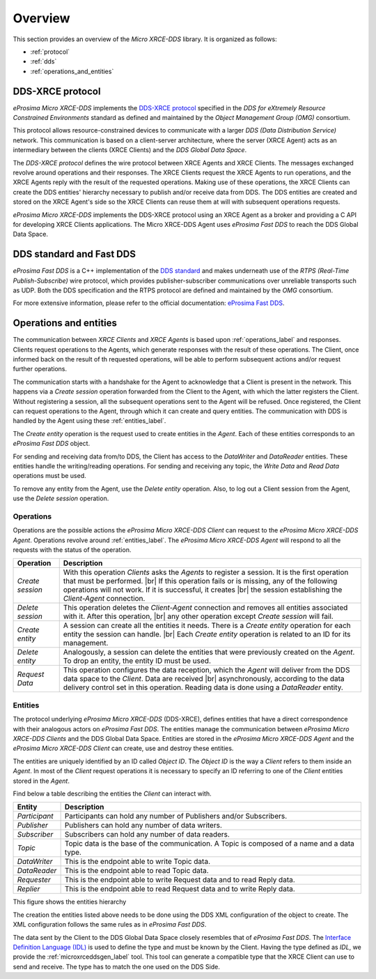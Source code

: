 .. |br| raw:: html

  <br/>

.. _user:

Overview
========

This section provides an overview of the *Micro XRCE-DDS* library. It is organized as follows:

- :ref:`protocol`
- :ref:`dds`
- :ref:`operations_and_entities`

.. _protocol:

DDS-XRCE protocol
-----------------

*eProsima Micro XRCE-DDS* implements the `DDS-XRCE protocol <https://www.omg.org/spec/DDS-XRCE/1.0/Beta1/PDF>`_
specified in the `DDS for eXtremely Resource Constrained Environments` standard as defined and maintained by the
`Object Management Group (OMG)` consortium.

This protocol allows resource-constrained devices to communicate with a larger `DDS (Data Distribution Service)` network.
This communication is based on a client-server architecture,
where the server (XRCE Agent) acts as an intermediary between the clients (XRCE Clients) and the `DDS Global Data Space`.

The *DDS-XRCE protocol* defines the wire protocol between XRCE Agents and XRCE Clients.
The messages exchanged revolve around operations and their responses.
The XRCE Clients request the XRCE Agents to run operations, and the XRCE Agents reply with the result of the requested operations.
Making use of these operations, the XRCE Clients can create the DDS entities' hierarchy necessary to publish and/or receive data from DDS.
The DDS entities are created and stored on the XRCE Agent's side so the XRCE Clients can reuse them at will with subsequent operations requests.

*eProsima Micro XRCE-DDS* implements the DDS-XRCE protocol using an XRCE Agent as a broker and providing a C API for
developing XRCE Clients applications.
The Micro XRCE-DDS Agent uses *eProsima Fast DDS* to reach the DDS Global Data Space.

.. At this point one can already mention something regarding the 3 possible Agent middlewares.

.. image:: images/xrcedds_architecture.png

.. _dds:

DDS standard and Fast DDS
-------------------------

*eProsima Fast DDS* is a C++ implementation of the `DDS standard <https://www.omg.org/spec/DDS/About-DDS/>`_ and makes underneath use of the
`RTPS (Real-Time Publish-Subscribe)` wire protocol, which provides publisher-subscriber communications over unreliable transports such as UDP.
Both the DDS specification and the RTPS protocol are defined and maintained by the `OMG` consortium.

For more extensive information, please refer to the official documentation: `eProsima Fast DDS <http://eprosima-fast-dds.readthedocs.io>`_.

.. _operations_and_entities:

Operations and entities
-----------------------

The communication between *XRCE Clients* and *XRCE Agents* is based upon :ref:`operations_label` and responses.
Clients request operations to the Agents, which generate responses with the result of these operations.
The Client, once informed back on the result of th requested operations, will be able to perform
subsequent actions and/or request further operations.

The communication starts with a handshake for the Agent to acknowledge that a Client
is present in the network.
This happens via a *Create session* operation forwarded from the Client to the Agent,
with which the latter registers the Client.
Without registering a session, all the subsequent operations sent to the Agent will be refused.
Once registered, the Client can request operations to the Agent, through which it can create and query entities.
The communication with DDS is handled by the Agent using these :ref:`entities_label`.

The *Create entity* operation is the request used to create entities in the *Agent*.
Each of these entities corresponds to an *eProsima Fast DDS* object.

For sending and receiving data from/to DDS, the Client has access to the *DataWriter* and *DataReader* entities.
These entities handle the writing/reading operations.
For sending and receiving any topic, the *Write Data* and *Read Data* operations must be used.

To remove any entity from the Agent, use the *Delete entity* operation.
Also, to log out a Client session from the Agent, use the *Delete session* operation.

.. _operations_label:

Operations
^^^^^^^^^^

Operations are the possible actions the *eProsima Micro XRCE-DDS Client* can request
to the *eProsima Micro XRCE-DDS Agent*.
Operations revolve around :ref:`entities_label`.
The *eProsima Micro XRCE-DDS Agent* will respond to all the requests with the status of the operation.


.. list-table::
    :header-rows: 1

    *   - Operation
        - Description
    *   - *Create session*
        - With this operation *Clients* asks the *Agents* to register a session.
          It is the first operation that must be performed. |br|
          If this operation fails or is missing, any of the following operations will not work.
          If it is successful, it creates |br| the session establishing the *Client-Agent* connection.
    *   - *Delete session*
        - This operation deletes the *Client-Agent* connection and removes all entities associated with it.
          After this operation, |br| any other operation except *Create session* will fail.
    *   - *Create entity*
        - A session can create all the entities it needs. There is a *Create entity* operation for each entity the
          session can handle. |br| Each *Create entity* operation is related to an ID for its management.
    *   - *Delete entity*
        - Analogously, a session can delete the entities that were previously created on the *Agent*.
          To drop an entity, the entity ID must be used.
    *   - *Request Data*
        - This operation configures the data reception, which the *Agent* will deliver from the DDS data space to the *Client*.
          Data are received |br| asynchronously, according to the data delivery control set in this operation.
          Reading data is done using a *DataReader* entity.


.. _entities_label:

Entities
^^^^^^^^

The protocol underlying *eProsima Micro XRCE-DDS* (DDS-XRCE), defines entities that have a direct correspondence with their
analogous actors on *eProsima Fast DDS*.
The entities manage the communication between *eProsima Micro XRCE-DDS Clients* and the DDS Global Data Space.
Entities are stored in the *eProsima Micro XRCE-DDS Agent* and the *eProsima Micro XRCE-DDS Client* can create,
use and destroy these entities.

The entities are uniquely identified by an ID called `Object ID`. The `Object ID` is the way a *Client* refers to them inside an *Agent*.
In most of the *Client* request operations it is necessary to specify an ID referring to one of the *Client* entities stored in the *Agent*.

Find below a table describing the entities the *Client* can interact with.

.. list-table::
    :header-rows: 1

    *   - Entity
        - Description
    *   - *Participant*
        - Participants can hold any number of Publishers and/or Subscribers.
    *   - *Publisher*
        - Publishers can hold any number of data writers.
    *   - *Subscriber*
        - Subscribers can hold any number of data readers.
    *   - *Topic*
        - Topic data is the base of the communication. A Topic is composed of a name and a data type.
    *   - *DataWriter*
        - This is the endpoint able to write Topic data.
    *   - *DataReader*
        - This is the endpoint able to read Topic data.
    *   - *Requester*
        - This is the endpoint able to write Request data and to read Reply data.
    *   - *Replier*
        - This is the endpoint able to read Request data and to write Reply data.

This figure shows the entities hierarchy

.. image:: images/entities_hierarchy.svg


The creation the entities listed above needs to be done using the DDS XML configuration of the object
to create. The XML configuration follows the same rules as in *eProsima Fast DDS*.

The data sent by the Client to the DDS Global Data Space closely resembles that of *eProsima Fast DDS*.
The `Interface Definition Language (IDL) <https://www.omg.org/spec/IDL/4.2/PDF>`_ is used to define the type and must be known by the Client.
Having the type defined as `IDL`, we provide the :ref:`microxrceddsgen_label` tool.
This tool can generate a compatible type that the XRCE Client can use to send and receive.
The type has to match the one used on the DDS Side.
